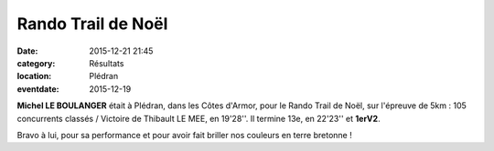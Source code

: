 Rando Trail de Noël 
===================

:date: 2015-12-21 21:45
:category: Résultats
:location: Plédran
:eventdate: 2015-12-19

**Michel LE BOULANGER** était à Plédran, dans les Côtes d'Armor, pour le Rando Trail de Noël, sur l'épreuve de 5km : 105 concurrents classés / Victoire de Thibault LE MEE, en 19'28''.
Il termine 13e,  en 22'23'' et **1erV2**.

Bravo à lui, pour sa performance et pour avoir fait briller nos couleurs en terre bretonne !

